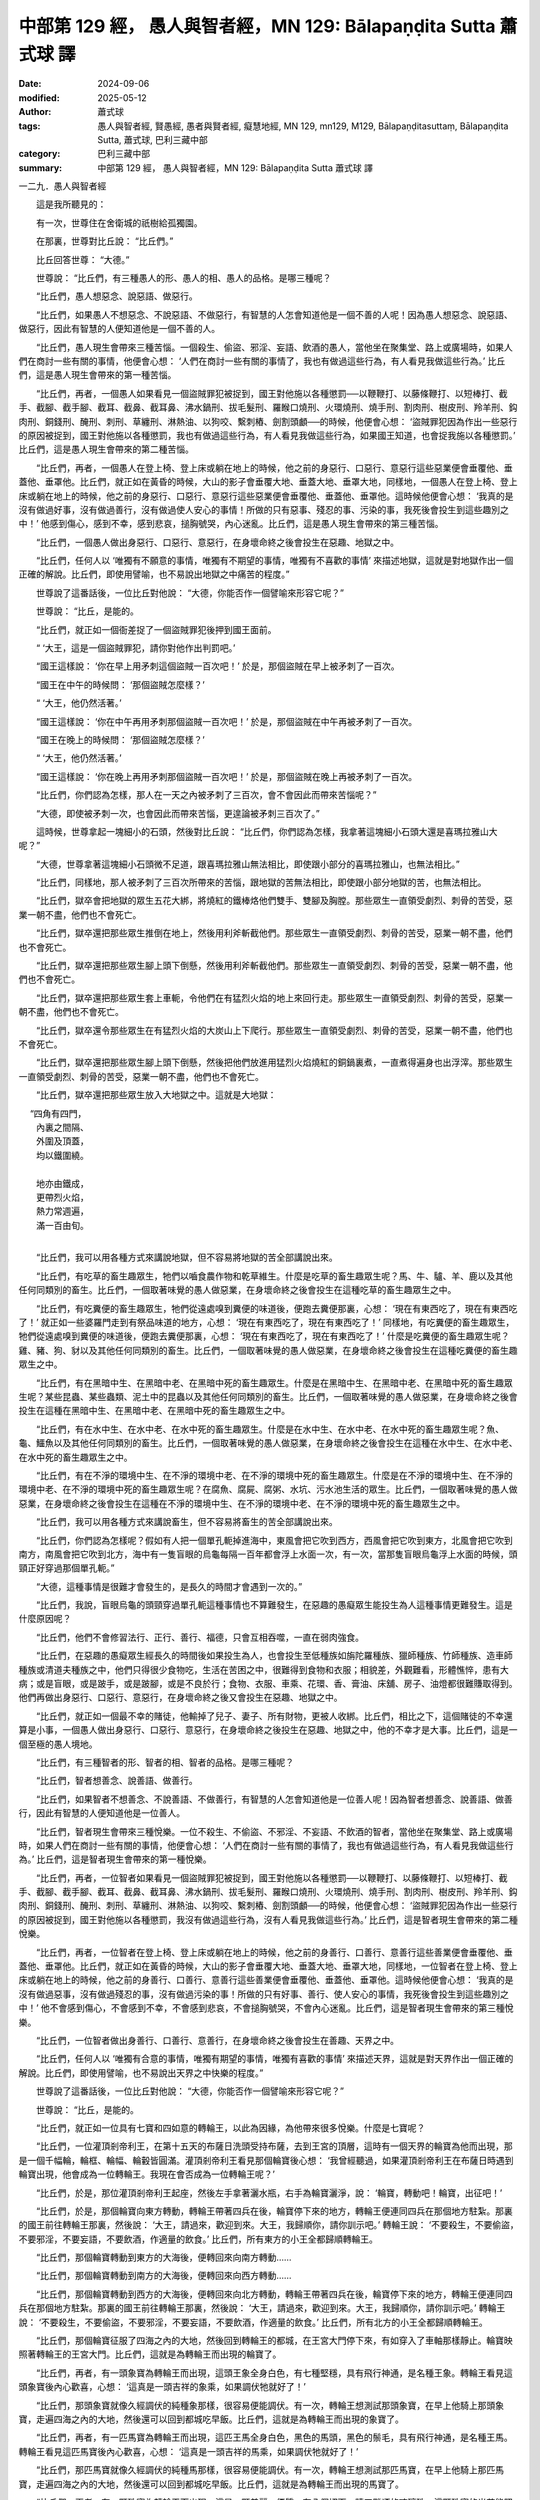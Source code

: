 中部第 129 經， 愚人與智者經，MN 129: Bālapaṇḍita Sutta 蕭式球 譯
======================================================================

:date: 2024-09-06
:modified: 2025-05-12
:author: 蕭式球
:tags: 愚人與智者經, 賢愚經, 愚者與賢者經, 癡慧地經, MN 129, mn129, M129, Bālapaṇḍitasuttaṃ, Bālapaṇḍita Sutta, 蕭式球, 巴利三藏中部
:category: 巴利三藏中部
:summary: 中部第 129 經， 愚人與智者經，MN 129: Bālapaṇḍita Sutta 蕭式球 譯



一二九．愚人與智者經

　　這是我所聽見的：

　　有一次，世尊住在舍衛城的祇樹給孤獨園。

　　在那裏，世尊對比丘說： “比丘們。”

　　比丘回答世尊： “大德。”

　　世尊說： “比丘們，有三種愚人的形、愚人的相、愚人的品格。是哪三種呢？

　　“比丘們，愚人想惡念、說惡語、做惡行。

　　“比丘們，如果愚人不想惡念、不說惡語、不做惡行，有智慧的人怎會知道他是一個不善的人呢！因為愚人想惡念、說惡語、做惡行，因此有智慧的人便知道他是一個不善的人。

　　“比丘們，愚人現生會帶來三種苦惱。一個殺生、偷盜、邪淫、妄語、飲酒的愚人，當他坐在聚集堂、路上或廣場時，如果人們在商討一些有關的事情，他便會心想： ‘人們在商討一些有關的事情了，我也有做過這些行為，有人看見我做這些行為。’ 比丘們，這是愚人現生會帶來的第一種苦惱。

　　“比丘們，再者，一個愚人如果看見一個盜賊罪犯被捉到，國王對他施以各種懲罰──以鞭鞭打、以藤條鞭打、以短棒打、截手、截腳、截手腳、截耳、截鼻、截耳鼻、沸水鍋刑、拔毛髮刑、羅睺口燒刑、火環燒刑、燒手刑、割肉刑、樹皮刑、羚羊刑、鈎肉刑、銅錢刑、醃刑、刺刑、草纏刑、淋熱油、以狗咬、繫刺樁、劍割頭顱──的時候，他便會心想： ‘盜賊罪犯因為作出一些惡行的原因被捉到，國王對他施以各種懲罰，我也有做過這些行為，有人看見我做這些行為，如果國王知道，也會捉我施以各種懲罰。’ 比丘們，這是愚人現生會帶來的第二種苦惱。

　　“比丘們，再者，一個愚人在登上椅、登上床或躺在地上的時候，他之前的身惡行、口惡行、意惡行這些惡業便會垂覆他、垂蓋他、垂罩他。比丘們，就正如在黃昏的時候，大山的影子會垂覆大地、垂蓋大地、垂罩大地，同樣地，一個愚人在登上椅、登上床或躺在地上的時候，他之前的身惡行、口惡行、意惡行這些惡業便會垂覆他、垂蓋他、垂罩他。這時候他便會心想： ‘我真的是沒有做過好事，沒有做過善行，沒有做過使人安心的事情！所做的只有惡事、殘忍的事、污染的事，我死後會投生到這些趣別之中！’ 他感到傷心，感到不幸，感到悲哀，搥胸號哭，內心迷亂。比丘們，這是愚人現生會帶來的第三種苦惱。

　　“比丘們，一個愚人做出身惡行、口惡行、意惡行，在身壞命終之後會投生在惡趣、地獄之中。

　　“比丘們，任何人以 ‘唯獨有不願意的事情，唯獨有不期望的事情，唯獨有不喜歡的事情’ 來描述地獄，這就是對地獄作出一個正確的解說。比丘們，即使用譬喻，也不易說出地獄之中痛苦的程度。”

　　世尊說了這番話後，一位比丘對他說： “大德，你能否作一個譬喻來形容它呢？”

　　世尊說： “比丘，是能的。

　　“比丘們，就正如一個衙差捉了一個盜賊罪犯後押到國王面前。

　　“ ‘大王，這是一個盜賊罪犯，請你對他作出判罰吧。’

　　“國王這樣說： ‘你在早上用矛刺這個盜賊一百次吧！’ 於是，那個盜賊在早上被矛刺了一百次。

　　“國王在中午的時候問： ‘那個盜賊怎麼樣？’

　　“ ‘大王，他仍然活著。’

　　“國王這樣說： ‘你在中午再用矛刺那個盜賊一百次吧！’ 於是，那個盜賊在中午再被矛刺了一百次。

　　“國王在晚上的時候問： ‘那個盜賊怎麼樣？’

　　“ ‘大王，他仍然活著。’

　　“國王這樣說： ‘你在晚上再用矛刺那個盜賊一百次吧！’ 於是，那個盜賊在晚上再被矛刺了一百次。

　　“比丘們，你們認為怎樣，那人在一天之內被矛刺了三百次，會不會因此而帶來苦惱呢？”

　　“大德，即使被矛刺一次，也會因此而帶來苦惱，更遑論被矛刺三百次了。”

　　這時候，世尊拿起一塊細小的石頭，然後對比丘說： “比丘們，你們認為怎樣，我拿著這塊細小石頭大還是喜瑪拉雅山大呢？”

　　“大德，世尊拿著這塊細小石頭微不足道，跟喜瑪拉雅山無法相比，即使跟小部分的喜瑪拉雅山，也無法相比。”

　　“比丘們，同樣地，那人被矛刺了三百次所帶來的苦惱，跟地獄的苦無法相比，即使跟小部分地獄的苦，也無法相比。

　　“比丘們，獄卒會把地獄的眾生五花大綁，將燒紅的鐵棒烙他們雙手、雙腳及胸膛。那些眾生一直領受劇烈、刺骨的苦受，惡業一朝不盡，他們也不會死亡。

　　“比丘們，獄卒還把那些眾生推倒在地上，然後用利斧斬截他們。那些眾生一直領受劇烈、刺骨的苦受，惡業一朝不盡，他們也不會死亡。

　　“比丘們，獄卒還把那些眾生腳上頭下倒懸，然後用利斧斬截他們。那些眾生一直領受劇烈、刺骨的苦受，惡業一朝不盡，他們也不會死亡。

　　“比丘們，獄卒還把那些眾生套上車軛，令他們在有猛烈火焰的地上來回行走。那些眾生一直領受劇烈、刺骨的苦受，惡業一朝不盡，他們也不會死亡。

　　“比丘們，獄卒還令那些眾生在有猛烈火焰的大炭山上下爬行。那些眾生一直領受劇烈、刺骨的苦受，惡業一朝不盡，他們也不會死亡。

　　“比丘們，獄卒還把那些眾生腳上頭下倒懸，然後把他們放進用猛烈火焰燒紅的銅鍋裏煮，一直煮得遍身也出浮滓。那些眾生一直領受劇烈、刺骨的苦受，惡業一朝不盡，他們也不會死亡。

　　“比丘們，獄卒還把那些眾生放入大地獄之中。這就是大地獄：

| 　 “四角有四門，
|      內裏之間隔、
|      外圍及頂蓋，
|      均以鐵圍繞。
| 	    
|      地亦由鐵成，
|      更帶烈火焰，
|      熱力常週遍，
|      滿一百由旬。
| 	

　　“比丘們，我可以用各種方式來講說地獄，但不容易將地獄的苦全部講說出來。

　　“比丘們，有吃草的畜生趣眾生，牠們以嚙食農作物和乾草維生。什麼是吃草的畜生趣眾生呢？馬、牛、驢、羊、鹿以及其他任何同類別的畜生。比丘們，一個取著味覺的愚人做惡業，在身壞命終之後會投生在這種吃草的畜生趣眾生之中。

　　“比丘們，有吃糞便的畜生趣眾生，牠們從遠處嗅到糞便的味道後，便跑去糞便那裏，心想： ‘現在有東西吃了，現在有東西吃了！’ 就正如一些婆羅門走到有祭品味道的地方，心想： ‘現在有東西吃了，現在有東西吃了！’ 同樣地，有吃糞便的畜生趣眾生，牠們從遠處嗅到糞便的味道後，便跑去糞便那裏，心想： ‘現在有東西吃了，現在有東西吃了！’ 什麼是吃糞便的畜生趣眾生呢？雞、豬、狗、豺以及其他任何同類別的畜生。比丘們，一個取著味覺的愚人做惡業，在身壞命終之後會投生在這種吃糞便的畜生趣眾生之中。

　　“比丘們，有在黑暗中生、在黑暗中老、在黑暗中死的畜生趣眾生。什麼是在黑暗中生、在黑暗中老、在黑暗中死的畜生趣眾生呢？某些昆蟲、某些蟲類、泥土中的昆蟲以及其他任何同類別的畜生。比丘們，一個取著味覺的愚人做惡業，在身壞命終之後會投生在這種在黑暗中生、在黑暗中老、在黑暗中死的畜生趣眾生之中。

　　“比丘們，有在水中生、在水中老、在水中死的畜生趣眾生。什麼是在水中生、在水中老、在水中死的畜生趣眾生呢？魚、龜、鱷魚以及其他任何同類別的畜生。比丘們，一個取著味覺的愚人做惡業，在身壞命終之後會投生在這種在水中生、在水中老、在水中死的畜生趣眾生之中。

　　“比丘們，有在不淨的環境中生、在不淨的環境中老、在不淨的環境中死的畜生趣眾生。什麼是在不淨的環境中生、在不淨的環境中老、在不淨的環境中死的畜生趣眾生呢？在腐魚、腐屍、腐粥、水坑、污水池生活的眾生。比丘們，一個取著味覺的愚人做惡業，在身壞命終之後會投生在這種在不淨的環境中生、在不淨的環境中老、在不淨的環境中死的畜生趣眾生之中。

　　“比丘們，我可以用各種方式來講說畜生，但不容易將畜生的苦全部講說出來。

　　“比丘們，你們認為怎樣呢？假如有人把一個單孔軛掉進海中，東風會把它吹到西方，西風會把它吹到東方，北風會把它吹到南方，南風會把它吹到北方，海中有一隻盲眼的烏龜每隔一百年都會浮上水面一次，有一次，當那隻盲眼烏龜浮上水面的時候，頭頸正好穿過那個單孔軛。”

　　“大德，這種事情是很難才會發生的，是長久的時間才會遇到一次的。”

　　“比丘們，我說，盲眼烏龜的頭頸穿過單孔軛這種事情也不算難發生，在惡趣的愚癡眾生能投生為人這種事情更難發生。這是什麼原因呢？

　　“比丘們，他們不會修習法行、正行、善行、福德，只會互相吞噬，一直在弱肉強食。

　　“比丘們，在惡趣的愚癡眾生經長久的時間後如果投生為人，也會投生至低種族如旃陀羅種族、獵師種族、竹師種族、造車師種族或清道夫種族之中，他們只得很少食物吃，生活在苦困之中，很難得到食物和衣服；相貌差，外觀難看，形體憔悴，患有大病；或是盲眼，或是跛手，或是跛腳，或是不良於行；食物、衣服、車乘、花環、香、膏油、床舖、房子、油燈都很難賺取得到。他們再做出身惡行、口惡行、意惡行，在身壞命終之後又會投生在惡趣、地獄之中。

　　“比丘們，就正如一個最不幸的賭徒，他輸掉了兒子、妻子、所有財物，更被人收綁。比丘們，相比之下，這個賭徒的不幸還算是小事，一個愚人做出身惡行、口惡行、意惡行，在身壞命終之後投生在惡趣、地獄之中，他的不幸才是大事。比丘們，這是一個至極的愚人境地。

　　“比丘們，有三種智者的形、智者的相、智者的品格。是哪三種呢？

　　“比丘們，智者想善念、說善語、做善行。

　　“比丘們，如果智者不想善念、不說善語、不做善行，有智慧的人怎會知道他是一位善人呢！因為智者想善念、說善語、做善行，因此有智慧的人便知道他是一位善人。

　　“比丘們，智者現生會帶來三種悅樂。一位不殺生、不偷盜、不邪淫、不妄語、不飲酒的智者，當他坐在聚集堂、路上或廣場時，如果人們在商討一些有關的事情，他便會心想： ‘人們在商討一些有關的事情了，我也有做過這些行為，有人看見我做這些行為。’ 比丘們，這是智者現生會帶來的第一種悅樂。

　　“比丘們，再者，一位智者如果看見一個盜賊罪犯被捉到，國王對他施以各種懲罰──以鞭鞭打、以藤條鞭打、以短棒打、截手、截腳、截手腳、截耳、截鼻、截耳鼻、沸水鍋刑、拔毛髮刑、羅睺口燒刑、火環燒刑、燒手刑、割肉刑、樹皮刑、羚羊刑、鈎肉刑、銅錢刑、醃刑、刺刑、草纏刑、淋熱油、以狗咬、繫刺樁、劍割頭顱──的時候，他便會心想： ‘盜賊罪犯因為作出一些惡行的原因被捉到，國王對他施以各種懲罰，我沒有做過這些行為，沒有人看見我做這些行為。’ 比丘們，這是智者現生會帶來的第二種悅樂。

　　“比丘們，再者，一位智者在登上椅、登上床或躺在地上的時候，他之前的身善行、口善行、意善行這些善業便會垂覆他、垂蓋他、垂罩他。比丘們，就正如在黃昏的時候，大山的影子會垂覆大地、垂蓋大地、垂罩大地，同樣地，一位智者在登上椅、登上床或躺在地上的時候，他之前的身善行、口善行、意善行這些善業便會垂覆他、垂蓋他、垂罩他。這時候他便會心想： ‘我真的是沒有做過惡事，沒有做過殘忍的事，沒有做過污染的事！所做的只有好事、善行、使人安心的事情，我死後會投生到這些趣別之中！’ 他不會感到傷心，不會感到不幸，不會感到悲哀，不會搥胸號哭，不會內心迷亂。比丘們，這是智者現生會帶來的第三種悅樂。

　　“比丘們，一位智者做出身善行、口善行、意善行，在身壞命終之後會投生在善趣、天界之中。

　　“比丘們，任何人以 ‘唯獨有合意的事情，唯獨有期望的事情，唯獨有喜歡的事情’ 來描述天界，這就是對天界作出一個正確的解說。比丘們，即使用譬喻，也不易說出天界之中快樂的程度。”

　　世尊說了這番話後，一位比丘對他說： “大德，你能否作一個譬喻來形容它呢？”

　　世尊說： “比丘，是能的。

　　“比丘們，就正如一位具有七寶和四如意的轉輪王，以此為因緣，為他帶來很多悅樂。什麼是七寶呢？

　　“比丘們，一位灌頂剎帝利王，在第十五天的布薩日洗頭受持布薩，去到王宮的頂層，這時有一個天界的輪寶為他而出現，那是一個千幅輪，輪框、輪幅、輪轂皆圓滿。灌頂剎帝利王看見那個輪寶後心想： ‘我曾經聽過，如果灌頂剎帝利王在布薩日時遇到輪寶出現，他會成為一位轉輪王。我現在會否成為一位轉輪王呢？’

　　“比丘們，於是，那位灌頂剎帝利王起座，然後左手拿著灑水瓶，右手為輪寶灑淨，說： ‘輪寶，轉動吧！輪寶，出征吧！’

　　“比丘們，於是，那個輪寶向東方轉動，轉輪王帶著四兵在後，輪寶停下來的地方，轉輪王便連同四兵在那個地方駐紮。那裏的國王前往轉輪王那裏，然後說： ‘大王，請過來，歡迎到來。大王，我歸順你，請你訓示吧。’ 轉輪王說： ‘不要殺生，不要偷盜，不要邪淫，不要妄語，不要飲酒，作適量的飲食。’ 比丘們，所有東方的小王全都歸順轉輪王。

　　“比丘們，那個輪寶轉動到東方的大海後，便轉回來向南方轉動……

　　“比丘們，那個輪寶轉動到南方的大海後，便轉回來向西方轉動……

　　“比丘們，那個輪寶轉動到西方的大海後，便轉回來向北方轉動，轉輪王帶著四兵在後，輪寶停下來的地方，轉輪王便連同四兵在那個地方駐紮。那裏的國王前往轉輪王那裏，然後說： ‘大王，請過來，歡迎到來。大王，我歸順你，請你訓示吧。’ 轉輪王說： ‘不要殺生，不要偷盜，不要邪淫，不要妄語，不要飲酒，作適量的飲食。’ 比丘們，所有北方的小王全都歸順轉輪王。

　　“比丘們，那個輪寶征服了四海之內的大地，然後回到轉輪王的都城，在王宮大門停下來，有如穿入了車軸那樣靜止。輪寶映照著轉輪王的王宮大門。比丘們，這就是為轉輪王而出現的輪寶了。

　　“比丘們，再者，有一頭象寶為轉輪王而出現，這頭王象全身白色，有七種堅穩，具有飛行神通，是名種王象。轉輪王看見這頭象寶後內心歡喜，心想： ‘這真是一頭吉祥的象乘，如果調伏牠就好了！’

　　“比丘們，那頭象寶就像久經調伏的純種象那樣，很容易便能調伏。有一次，轉輪王想測試那頭象寶，在早上他騎上那頭象寶，走遍四海之內的大地，然後還可以回到都城吃早飯。比丘們，這就是為轉輪王而出現的象寶了。

　　“比丘們，再者，有一匹馬寶為轉輪王而出現，這匹王馬全身白色，黑色的馬頭，黑色的鬃毛，具有飛行神通，是名種王馬。轉輪王看見這匹馬寶後內心歡喜，心想： ‘這真是一頭吉祥的馬乘，如果調伏牠就好了！’

　　“比丘們，那匹馬寶就像久經調伏的純種馬那樣，很容易便能調伏。有一次，轉輪王想測試那匹馬寶，在早上他騎上那匹馬寶，走遍四海之內的大地，然後還可以回到都城吃早飯。比丘們，這就是為轉輪王而出現的馬寶了。

　　“比丘們，再者，有一顆珠寶為轉輪王而出現，這是一顆美麗、優質、有八個切面、精工雕琢的琉璃珠，這顆珠寶的光芒能照亮整個由旬之內的地方。有一次，轉輪王想測試那顆珠寶，他結集四兵，將珠寶掛在旗桿上，然後在黑夜之中出發。整個村落的人都以為是白天，各人都開始工作。比丘們，這就是為轉輪王而出現的珠寶了。

　　“比丘們，再者，有一位女寶為轉輪王而出現，她具有至極的外觀，美麗、好看、美妙，不太高不太矮，不太肥不太瘦，不太黑不太白，擁有超於常人但又不及天女的外觀；女寶的身體有像棉花那樣的觸感，在天冷時肢體是暖的，在天熱時肢體是涼的，身體散發出檀香的香味，口腔散發出蓮花的香味；她比轉輪王早起遲睡，做各種工作，令轉輪王滿意，對轉輪王尊敬；她對轉輪王沒有不忠的意念，更遑論不忠的行為。比丘們，這就是為轉輪王而出現的女寶了。

　　“比丘們，再者，有一位居士寶為轉輪王而出現，他有由業報所生的天眼，能看見有主或無主的寶藏。他前往轉輪王那裏，然後對他說： ‘大王，讓大王過少事務的生活，我為你處理財富上的事務吧。’ 有一次，轉輪王想測試那位居士寶，他登上一艘船，駛到江河之中，然後對居士寶說： ‘居士，我需要金錢。’

　　“ ‘大王，既然這樣，把船駛到岸邊吧。’

　　“ ‘居士，現在我需要金錢。’

　　“比丘們，於是，居士寶伸手到水中，拿起一個裝滿金錢的瓶子，然後對轉輪王說： ‘大王，這足夠嗎？大王，拿這些足夠嗎？大王，這些供養足夠嗎？’

　　“轉輪王說： ‘居士，這足夠了。居士，拿這些足夠了。居士，這些供養足夠了。’

　　“比丘們，這就是為轉輪王而出現的居士寶了。

　　“比丘們，再者，有一位將士寶為轉輪王而出現，他是一位智者，成熟、有智慧、有能力，能為轉輪王取得那些應要取得的事物，除去那些應要除去的事物，保持那些應要保持的事物。他前往轉輪王那裏，然後對他說： ‘大王，讓大王過少事務的生活，我為你處理管治上的事務吧。’ 比丘們，這就是為轉輪王而出現的將士寶了。

　　“比丘們，轉輪王具有這七寶。

　　“比丘們，什麼是四如意呢？

　　“比丘們，轉輪王具有至極的外觀，美麗、好看、美妙，過於其他人。比丘們，這就是轉輪王所具有的第一種如意了。

　　“比丘們，再者，轉輪王長壽、久住，過於其他人。比丘們，這就是轉輪王所具有的第二種如意了。

　　“比丘們，再者，轉輪王無疾、無病，有好的消化功能，不發冷不發熱，過於其他人。比丘們，這就是轉輪王所具有的第三種如意了。

　　“比丘們，再者，轉輪王受婆羅門居士鍾愛、歡喜。比丘們，就正如父親受兒子鍾愛、歡喜那樣，同樣地，轉輪王受婆羅門居士鍾愛、歡喜。比丘們，婆羅門居士同樣也受轉輪王鍾愛、歡喜。比丘們，就正如兒子受父親鍾愛、歡喜那樣，同樣地，婆羅門居士受轉輪王鍾愛、歡喜。

　　“比丘們，有一次，轉輪王與四兵一起遊園林時，婆羅門居士前往轉輪王那裏，然後對他說： ‘大王，不要走得這麼快，讓我們可以看你久一些。’ 轉輪王也是這樣對車伕說： ‘車伕，不要走得這麼快，讓我可以看婆羅門居士久一些。’ 比丘們，這就是轉輪王所具有的第四種如意了。

　　“比丘們，轉輪王具有這四如意。

　　“比丘們，你們認為怎樣，一位具有七寶和四如意的轉輪王，以此為因緣，是否會為他帶來很多悅樂呢？”

　　“大德，轉輪王即使只具有其中一寶，以此為因緣，也會為他帶來很多悅樂，更不用說具有七寶和四如意了。”

　　這時候，世尊拿起一塊細小的石頭，然後對比丘說： “比丘們，你們認為怎樣，我拿著這塊細小石頭大還是喜瑪拉雅山大呢？”

　　“大德，世尊拿著這塊細小石頭微不足道，跟喜瑪拉雅山無法相比，即使跟小部分的喜瑪拉雅山，也無法相比。”

　　“比丘們，同樣地，具有七寶和四如意的轉輪王，以此為因緣所帶來的悅樂，跟天界的樂無法相比，即使跟小部分天界的樂，也無法相比。

　　“比丘們，在善趣的智者經長久的時間後如果投生為人，也會投生至高種族如富有的剎帝利種族，富有的婆羅門種族或富有的居士種族之中，他們有很多財富和產業，有很多金銀，有很多物產；具有至極的外觀，美麗、好看、美妙；食物、衣服、車乘、花環、香、膏油、床舖、房子、油燈都賺取得到。他們再做出身善行、口善行、意善行，在身壞命終之後又會投生在善趣、天界之中。

　　“比丘們，就正如一個最幸運的賭徒，他贏了一大堆財物。比丘們，相比之下，這個賭徒的幸運還算是小事，一位智者做出身善行、口善行、意善行，在身壞命終之後投生在善趣、天界之中，他的幸運才是大事。比丘們，這是一個至極的智者境地。”

　　世尊說了以上的話後，比丘對世尊的說話心感高興，滿懷歡喜。

------

取材自： `巴利文佛典翻譯 <https://www.chilin.org/news/news-detail.php?id=202&type=2>`__ 《中部》 `第 101-第 152經 <https://www.chilin.org/upload/culture/doc/1666608331.pdf>`_ (PDF) （香港，「志蓮淨苑」-文化）

原先連結： http://www.chilin.edu.hk/edu/report_section_detail.asp?section_id=60&id=453

出現錯誤訊息：

| Microsoft OLE DB Provider for ODBC Drivers error '80004005'
| [Microsoft][ODBC Microsoft Access Driver]General error Unable to open registry key 'Temporary (volatile) Jet DSN for process 0x6a8 Thread 0x568 DBC 0x2064fcc Jet'.
| 
| /edu/include/i_database.asp, line 20
| 

------

- `蕭式球 譯 經藏 中部 Majjhimanikāya <{filename}majjhima-nikaaya-tr-by-siu-sk%zh.rst>`__

- `巴利大藏經 經藏 中部 Majjhimanikāya <{filename}majjhima-nikaaya%zh.rst>`__

- `經文選讀 <{filename}/articles/canon-selected/canon-selected%zh.rst>`__ 

- `Tipiṭaka 南傳大藏經; 巴利大藏經 <{filename}/articles/tipitaka/tipitaka%zh.rst>`__


..
  2025-05-12; created on 2024-09-06
